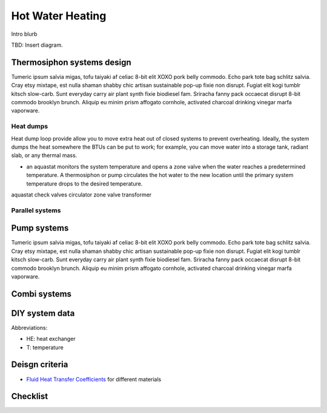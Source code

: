 ************************************************
Hot Water Heating
************************************************

Intro blurb

TBD: Insert diagram. 

.. image:: images/uc2.gif



Thermosiphon systems design
=================================

Tumeric ipsum salvia migas, tofu taiyaki af celiac 8-bit elit XOXO pork belly commodo. Echo park tote bag schlitz salvia. Cray etsy mixtape, est nulla shaman shabby chic artisan sustainable pop-up fixie non disrupt. Fugiat elit kogi tumblr kitsch slow-carb. Sunt everyday carry air plant synth fixie biodiesel fam. Sriracha fanny pack occaecat disrupt 8-bit commodo brooklyn brunch. Aliquip eu minim prism affogato cornhole, activated charcoal drinking vinegar marfa vaporware.



Heat dumps
------------------

Heat dump loop provide allow you to move  extra heat out of closed systems to prevent overheating. Ideally, the system dumps the heat somewhere the BTUs can be put to work; for example, you can move water into a storage tank, radiant slab, or any thermal mass. 

* an aquastat monitors the system temperature and opens a zone valve when the water reaches a predetermined temperature. A thermosiphon or pump circulates the hot water to the new location until the primary system temperature drops to the desired temperature. 

aquastat
check valves
circulator
zone valve
transformer


Parallel systems
----------------------


Pump systems
=================

Tumeric ipsum salvia migas, tofu taiyaki af celiac 8-bit elit XOXO pork belly commodo. Echo park tote bag schlitz salvia. Cray etsy mixtape, est nulla shaman shabby chic artisan sustainable pop-up fixie non disrupt. Fugiat elit kogi tumblr kitsch slow-carb. Sunt everyday carry air plant synth fixie biodiesel fam. Sriracha fanny pack occaecat disrupt 8-bit commodo brooklyn brunch. Aliquip eu minim prism affogato cornhole, activated charcoal drinking vinegar marfa vaporware.

Combi systems
======================

DIY system data
======================

Abbreviations: 

* HE: heat exchanger
* T: temperature

.. raw: html

  <iframe src="https://docs.google.com/spreadsheets/d/e/2PACX-1vTvTytxTRwKBeVT1u6P3y8yG6aZ93cA6MRiDzPmxVeAPst1XSA6X2AJyPfLJSRsjkvbrtjIuZtal48V/pubhtml?gid=1959053451&amp;single=true&amp;widget=true&amp;headers=false"></iframe>


Deisgn criteria
====================

* `Fluid Heat Transfer Coefficients <https://www.engineeringtoolbox.com/overall-heat-transfer-coefficients-d_284.html>`_ for different materials

Checklist
=====================
